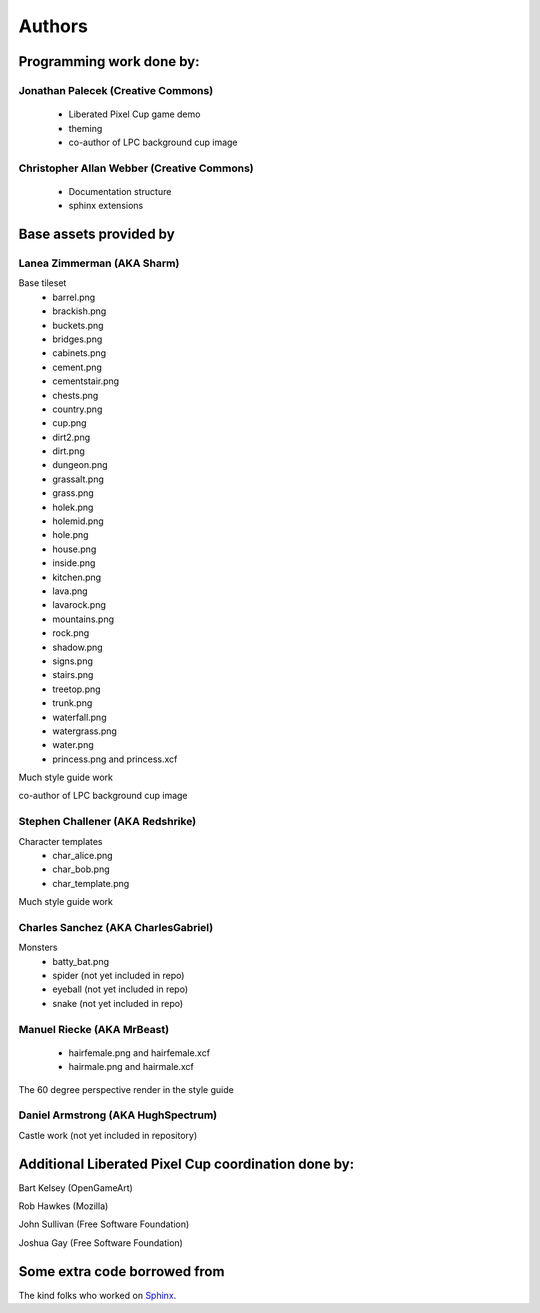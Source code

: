 .. _authors-chapter:

=======
Authors
=======

Programming work done by:
-------------------------

Jonathan Palecek (Creative Commons)
~~~~~~~~~~~~~~~~~~~~~~~~~~~~~~~~~~~

 - Liberated Pixel Cup game demo
 - theming
 - co-author of LPC background cup image


Christopher Allan Webber (Creative Commons)
~~~~~~~~~~~~~~~~~~~~~~~~~~~~~~~~~~~~~~~~~~~

 - Documentation structure
 - sphinx extensions

Base assets provided by
-----------------------

Lanea Zimmerman (AKA Sharm)
~~~~~~~~~~~~~~~~~~~~~~~~~~~

Base tileset
 - barrel.png
 - brackish.png
 - buckets.png
 - bridges.png
 - cabinets.png
 - cement.png
 - cementstair.png
 - chests.png
 - country.png
 - cup.png
 - dirt2.png
 - dirt.png
 - dungeon.png
 - grassalt.png
 - grass.png
 - holek.png
 - holemid.png
 - hole.png
 - house.png
 - inside.png
 - kitchen.png
 - lava.png
 - lavarock.png
 - mountains.png
 - rock.png
 - shadow.png
 - signs.png
 - stairs.png
 - treetop.png
 - trunk.png
 - waterfall.png
 - watergrass.png
 - water.png
 - princess.png and princess.xcf

Much style guide work

co-author of LPC background cup image

Stephen Challener (AKA Redshrike)
~~~~~~~~~~~~~~~~~~~~~~~~~~~~~~~~~

Character templates
 - char_alice.png
 - char_bob.png
 - char_template.png

Much style guide work


Charles Sanchez (AKA CharlesGabriel)
~~~~~~~~~~~~~~~~~~~~~~~~~~~~~~~~~~~~

Monsters
 - batty_bat.png
 - spider (not yet included in repo)
 - eyeball (not yet included in repo)
 - snake (not yet included in repo)


Manuel Riecke (AKA MrBeast)
~~~~~~~~~~~~~~~~~~~~~~~~~~~

 - hairfemale.png and hairfemale.xcf
 - hairmale.png and hairmale.xcf

The 60 degree perspective render in the style guide


Daniel Armstrong (AKA HughSpectrum)
~~~~~~~~~~~~~~~~~~~~~~~~~~~~~~~~~~~

Castle work (not yet included in repository)



Additional Liberated Pixel Cup coordination done by:
----------------------------------------------------

Bart Kelsey (OpenGameArt)

Rob Hawkes (Mozilla)

John Sullivan (Free Software Foundation)

Joshua Gay (Free Software Foundation)


Some extra code borrowed from
-----------------------------

The kind folks who worked on `Sphinx <http://sphinx.pocoo.org>`_.
